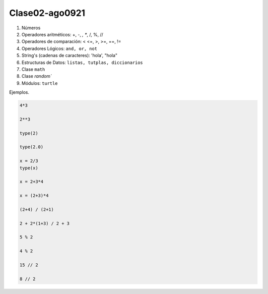Clase02-ago0921
===============

1. Números
2. Operadores aritméticos: +, -, *, **, /, %, //
3. Operadores de comparación: < <=, >, >=, ==, !=
4. Operadores Lógicos: ``and, or, not``
5. String's (cadenas de caracteres): 'hola', "hola"
6. Estructuras de Datos: ``listas, tutplas, diccionarios``
7. Clase ``math``
8. Clase `random``
9. Módulos: ``turtle``

Ejemplos.

.. code:: Python

   4*3

   2**3

   type(2)

   type(2.0)
 
   x = 2/3
   type(x)

   x = 2+3*4

   x = (2+3)*4
 
   (2+4) / (2+1)

   2 + 2*(1+3) / 2 + 3

   5 % 2

   4 % 2

   15 // 2
   
   8 // 2

